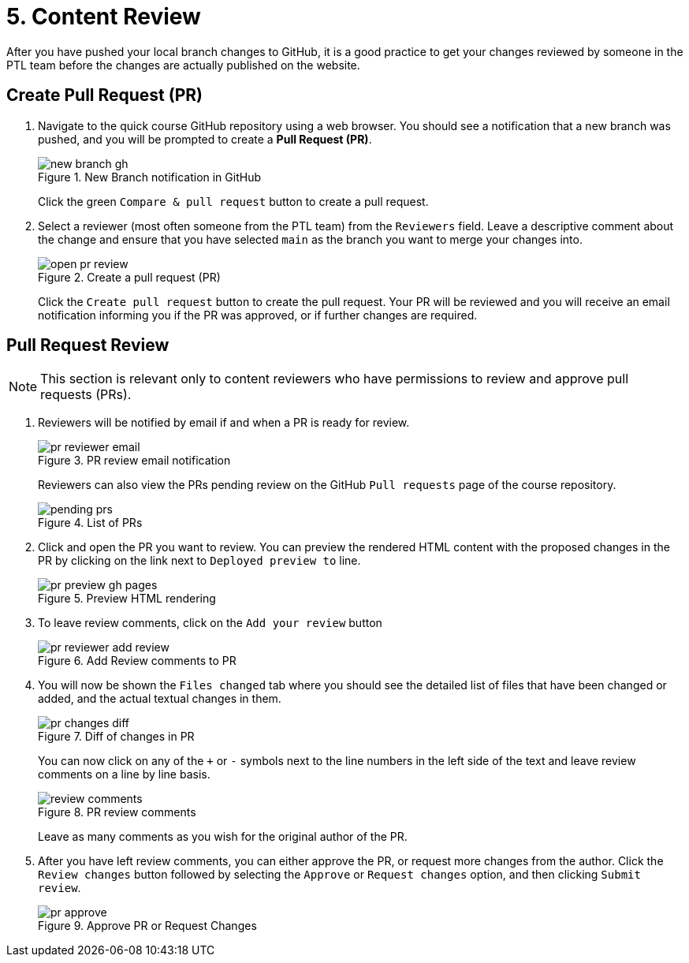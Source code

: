 = 5. Content Review

After you have pushed your local branch changes to GitHub, it is a good practice to get your changes reviewed by someone in the PTL team before the changes are actually published on the website.

== Create Pull Request (PR)

1. Navigate to the quick course GitHub repository using a web browser. You should see a notification that a new branch was pushed, and you will be prompted to create a *Pull Request (PR)*. 
+
image::new-branch-gh.png[title="New Branch notification in GitHub"]
+
Click the green `Compare & pull request` button to create a pull request.

2. Select a reviewer (most often someone from the PTL team) from the `Reviewers` field. Leave a descriptive comment about the change and ensure that you have selected `main` as the branch you want to merge your changes into.
+
image::open-pr-review.png[title="Create a pull request (PR)"]
+
Click the `Create pull request` button to create the pull request. Your PR will be reviewed and you will receive an email notification informing you if the PR was approved, or if further changes are required.

== Pull Request Review

NOTE: This section is relevant only to content reviewers who have permissions to review and approve pull requests (PRs).

1. Reviewers will be notified by email if and when a PR is ready for review.
+
image::pr-reviewer-email.png[title="PR review email notification"]
+
Reviewers can also view the PRs pending review on the GitHub `Pull requests` page of the course repository.
+
image::pending-prs.png[title="List of PRs"]

2. Click and open the PR you want to review. You can preview the rendered HTML content with the proposed changes in the PR by clicking on the link next to `Deployed preview to` line.
+
image::pr-preview-gh-pages.png[title="Preview HTML rendering"]

3. To leave review comments, click on the `Add your review` button
+
image::pr-reviewer-add-review.png[title="Add Review comments to PR"]

4. You will now be shown the `Files changed` tab where you should see the detailed list of files that have been changed or added, and the actual textual changes in them.
+
image::pr-changes-diff.png[title="Diff of changes in PR"]
+
You can now click on any of the `+` or `-` symbols next to the line numbers in the left side of the text and leave review comments on a line by line basis.
+
image::review-comments.png[title="PR review comments"]
+
Leave as many comments as you wish for the original author of the PR.

5. After you have left review comments, you can either approve the PR, or request more changes from the author.
Click the `Review changes` button followed by selecting the `Approve` or `Request changes` option, and then clicking `Submit review`. 
+
image::pr-approve.png[title="Approve PR or Request Changes"]